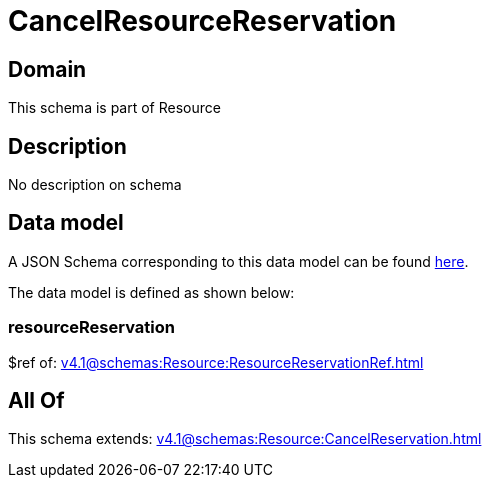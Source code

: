 = CancelResourceReservation

[#domain]
== Domain

This schema is part of Resource

[#description]
== Description

No description on schema


[#data_model]
== Data model

A JSON Schema corresponding to this data model can be found https://tmforum.org[here].

The data model is defined as shown below:


=== resourceReservation
$ref of: xref:v4.1@schemas:Resource:ResourceReservationRef.adoc[]


[#all_of]
== All Of

This schema extends: xref:v4.1@schemas:Resource:CancelReservation.adoc[]
